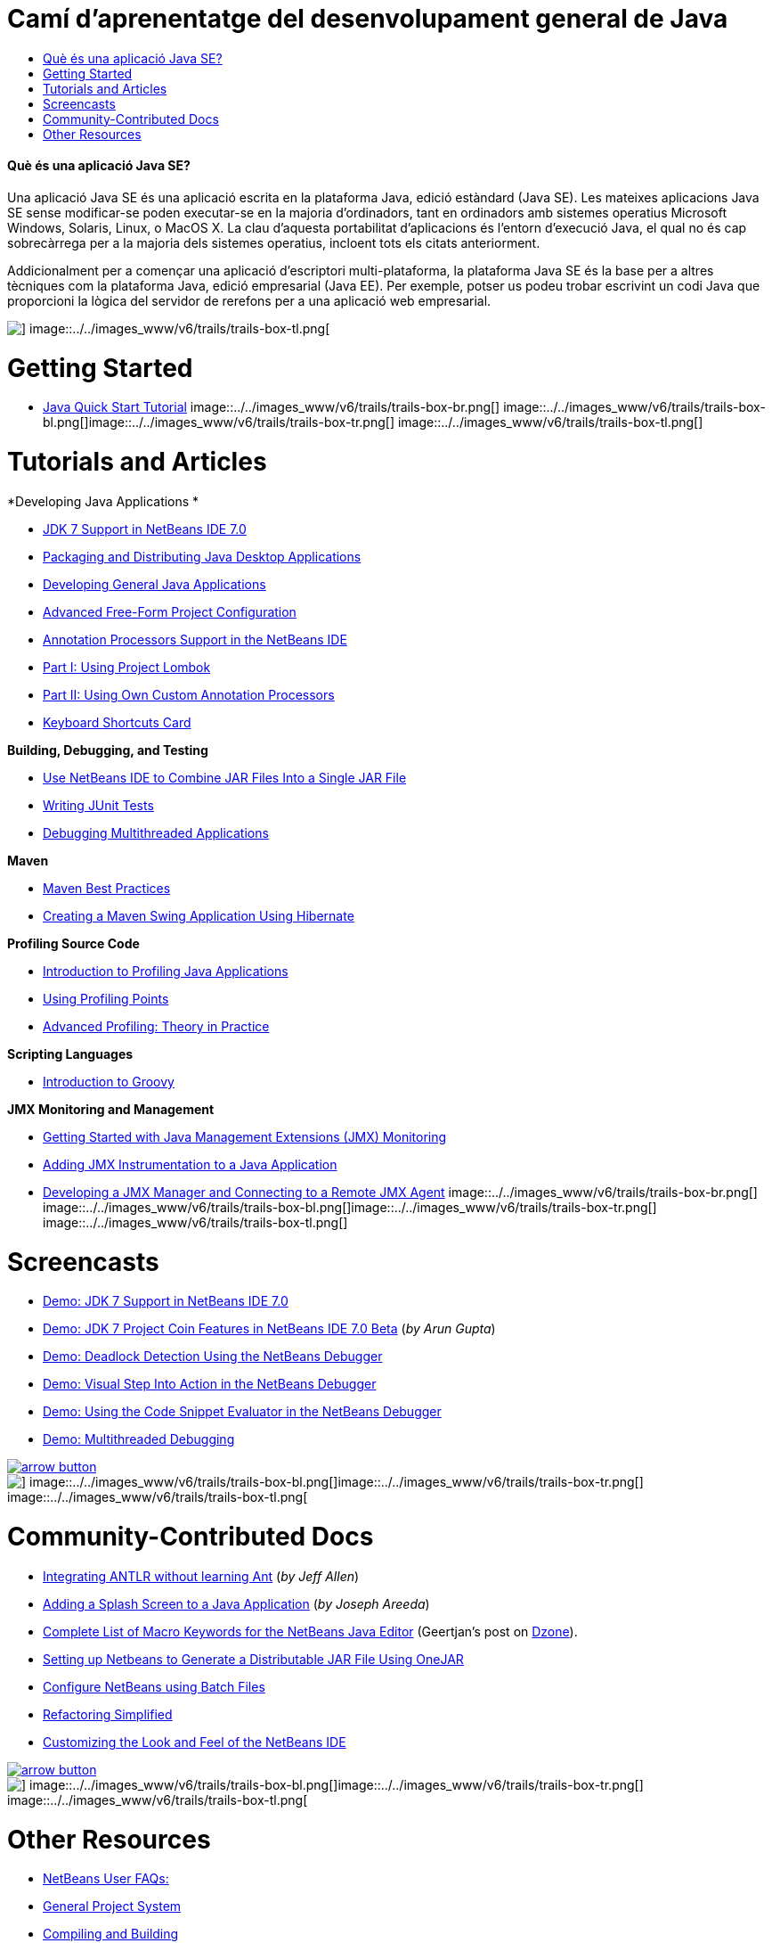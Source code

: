 // 
//     Licensed to the Apache Software Foundation (ASF) under one
//     or more contributor license agreements.  See the NOTICE file
//     distributed with this work for additional information
//     regarding copyright ownership.  The ASF licenses this file
//     to you under the Apache License, Version 2.0 (the
//     "License"); you may not use this file except in compliance
//     with the License.  You may obtain a copy of the License at
// 
//       http://www.apache.org/licenses/LICENSE-2.0
// 
//     Unless required by applicable law or agreed to in writing,
//     software distributed under the License is distributed on an
//     "AS IS" BASIS, WITHOUT WARRANTIES OR CONDITIONS OF ANY
//     KIND, either express or implied.  See the License for the
//     specific language governing permissions and limitations
//     under the License.
//

= Camí d'aprenentatge del desenvolupament general de Java
:jbake-type: tutorial
:jbake-tags: tutorials 
:jbake-status: published
:icons: font
:syntax: true
:source-highlighter: pygments
:toc: left
:toc-title:
:description: Camí d'aprenentatge del desenvolupament general de Java - Apache NetBeans
:keywords: Apache NetBeans, Tutorials, Camí d'aprenentatge del desenvolupament general de Java


==== Què és una aplicació Java SE?

Una aplicació Java SE és una aplicació escrita en la plataforma Java, edició estàndard (Java SE). Les mateixes aplicacions Java SE sense modificar-se poden executar-se en la majoria d'ordinadors, tant en ordinadors amb sistemes operatius Microsoft Windows, Solaris, Linux, o MacOS X. La clau d'aquesta portabilitat d'aplicacions és l'entorn d'execució Java, el qual no és cap sobrecàrrega per a la majoria dels sistemes operatius, incloent tots els citats anteriorment.

Addicionalment per a començar una aplicació d'escriptori multi-plataforma, la plataforma Java SE és la base per a altres tècniques com la plataforma Java, edició empresarial (Java EE). Per exemple, potser us podeu trobar escrivint un codi Java que proporcioni la lògica del servidor de rerefons per a una aplicació web empresarial.

image::../../images_www/v6/trails/trails-box-tr.png[] image::../../images_www/v6/trails/trails-box-tl.png[]

= Getting Started 
:jbake-type: tutorial
:jbake-tags: tutorials 
:jbake-status: published
:icons: font
:syntax: true
:source-highlighter: pygments
:toc: left
:toc-title:
:description: Getting Started  - Apache NetBeans
:keywords: Apache NetBeans, Tutorials, Getting Started 

* link:../docs/java/quickstart.html[+Java Quick Start Tutorial+]
image::../../images_www/v6/trails/trails-box-br.png[] image::../../images_www/v6/trails/trails-box-bl.png[]image::../../images_www/v6/trails/trails-box-tr.png[] image::../../images_www/v6/trails/trails-box-tl.png[]

= Tutorials and Articles
:jbake-type: tutorial
:jbake-tags: tutorials 
:jbake-status: published
:icons: font
:syntax: true
:source-highlighter: pygments
:toc: left
:toc-title:
:description: Tutorials and Articles - Apache NetBeans
:keywords: Apache NetBeans, Tutorials, Tutorials and Articles

*Developing Java Applications *

* link:../docs/java/javase-jdk7.html[+JDK 7 Support in NetBeans IDE 7.0+]
* link:../docs/java/javase-deploy.html[+Packaging and Distributing Java Desktop Applications+]
* link:../docs/java/javase-intro.html[+Developing General Java Applications+]
* link:../articles/freeform-config.html[+Advanced Free-Form Project Configuration+]
* link:../docs/java/annotations.html[+Annotation Processors Support in the NetBeans IDE+]
* link:../docs/java/annotations-lombok.html[+Part I: Using Project Lombok+]
* link:../docs/java/annotations-custom.html[+Part II: Using Own Custom Annotation Processors+]
* link:https://netbeans.org/projects/www/downloads/download/shortcuts.pdf[+Keyboard Shortcuts Card+]

*Building, Debugging, and Testing*

* link:http://java.sun.com/developer/technicalArticles/java_warehouse/single_jar/[+Use NetBeans IDE to Combine JAR Files Into a Single JAR File+]
* link:../docs/java/junit-intro.html[+Writing JUnit Tests+]
* link:../docs/java/debug-multithreaded.html[+Debugging Multithreaded Applications+]

*Maven*

* link:http://wiki.netbeans.org/MavenBestPractices[+Maven Best Practices+]
* link:../docs/java/maven-hib-java-se.html[+Creating a Maven Swing Application Using Hibernate+]

*Profiling Source Code*

* link:../docs/java/profiler-intro.html[+Introduction to Profiling Java Applications+]
* link:../docs/java/profiler-profilingpoints.html[+Using Profiling Points+]
* link:https://netbeans.org/community/magazine/html/04/profiler.html[+Advanced Profiling: Theory in Practice+]

*Scripting Languages*

* link:../docs/java/groovy-quickstart.html[+Introduction to Groovy+]

*JMX Monitoring and Management*

* link:../docs/java/jmx-getstart.html[+Getting Started with Java Management Extensions (JMX) Monitoring+]
* link:../docs/java/jmx-tutorial.html[+Adding JMX Instrumentation to a Java Application+]
* link:../docs/java/jmx-manager-tutorial.html[+Developing a JMX Manager and Connecting to a Remote JMX Agent+]
image::../../images_www/v6/trails/trails-box-br.png[] image::../../images_www/v6/trails/trails-box-bl.png[]image::../../images_www/v6/trails/trails-box-tr.png[] image::../../images_www/v6/trails/trails-box-tl.png[]

= Screencasts
:jbake-type: tutorial
:jbake-tags: tutorials 
:jbake-status: published
:icons: font
:syntax: true
:source-highlighter: pygments
:toc: left
:toc-title:
:description: Screencasts - Apache NetBeans
:keywords: Apache NetBeans, Tutorials, Screencasts

* link:../docs/java/jdk7-nb70-screencast.html[+Demo: JDK 7 Support in NetBeans IDE 7.0+]
* link:https://blogs.oracle.com/arungupta/entry/screencast_35_jdk_7_project[+Demo: JDK 7 Project Coin Features in NetBeans IDE 7.0 Beta+] (_by Arun Gupta_)
* link:../docs/java/debug-deadlock-screencast.html[+Demo: Deadlock Detection Using the NetBeans Debugger+]
* link:../docs/java/debug-stepinto-screencast.html[+Demo: Visual Step Into Action in the NetBeans Debugger+]
* link:../docs/java/debug-evaluator-screencast.html[+Demo: Using the Code Snippet Evaluator in the NetBeans Debugger+]
* link:../docs/java/debug-multithreaded-screencast.html[+Demo: Multithreaded Debugging+]

image:::../../images_www/v6/arrow-button.gif[role="left", link="../docs/screencasts.html"]

image::../../images_www/v6/trails/trails-box-br.png[] image::../../images_www/v6/trails/trails-box-bl.png[]image::../../images_www/v6/trails/trails-box-tr.png[] image::../../images_www/v6/trails/trails-box-tl.png[]

= Community-Contributed Docs
:jbake-type: tutorial
:jbake-tags: tutorials 
:jbake-status: published
:icons: font
:syntax: true
:source-highlighter: pygments
:toc: left
:toc-title:
:description: Community-Contributed Docs - Apache NetBeans
:keywords: Apache NetBeans, Tutorials, Community-Contributed Docs

* link:http://wiki.netbeans.org/Integrating_ANTLR_without_learning_Ant[+Integrating ANTLR without learning Ant+] (_by Jeff Allen_)
* link:http://wiki.netbeans.org/Splash_Screen_Beginner_Tutorial[+Adding a Splash Screen to a Java Application+] (_by Joseph Areeda_)
* link:http://netbeans.dzone.com/nb-java-editor-macro-syntax[+Complete List of Macro Keywords for the NetBeans Java Editor+] (Geertjan's post on link:http://netbeans.dzone.com/[+Dzone+]).
* link:http://wiki.netbeans.org/PackagingADistributableJavaApp[+Setting up Netbeans to Generate a Distributable JAR File Using OneJAR+]
* link:http://wiki.netbeans.org/TaT_ConfigNetBeansUsingBatchFiles[+Configure NetBeans using Batch Files+]
* link:http://wiki.netbeans.org/Refactoring[+Refactoring Simplified+]
* link:http://wiki.netbeans.org/LookAndFeel[+Customizing the Look and Feel of the NetBeans IDE+]

image:::../../images_www/v6/arrow-button.gif[role="left", link="http://wiki.netbeans.org/CommunityDocs_Contributions"]

image::../../images_www/v6/trails/trails-box-br.png[] image::../../images_www/v6/trails/trails-box-bl.png[]image::../../images_www/v6/trails/trails-box-tr.png[] image::../../images_www/v6/trails/trails-box-tl.png[]

= Other Resources
:jbake-type: tutorial
:jbake-tags: tutorials 
:jbake-status: published
:icons: font
:syntax: true
:source-highlighter: pygments
:toc: left
:toc-title:
:description: Other Resources - Apache NetBeans
:keywords: Apache NetBeans, Tutorials, Other Resources

* link:http://wiki.netbeans.org/NetBeansUserFAQ[+NetBeans User FAQs:+]
* link:http://wiki.netbeans.org/NetBeansUserFAQ#Project_System_.28General.29[+General Project System+]
* link:http://wiki.netbeans.org/NetBeansUserFAQ#Compiling_and_Building_Projects[+Compiling and Building+]
* link:http://wiki.netbeans.org/NetBeansUserFAQ#Freeform_Projects[+Free-form Project+]
* link:http://wiki.netbeans.org/NetBeansUserFAQ#Debugging[+Debugging+]
* link:http://wiki.netbeans.org/NetBeansUserFAQ#Profiler[+Profiling+]
* link:http://wiki.netbeans.org/NetBeansUserFAQ#Editing[+Editing+]
* link:http://www.mysql.com/why-mysql/java/[+MySQL and Java - Resources +]
* link:http://mysql.com/news-and-events/on-demand-webinars/?category=java_mysql[+MySQL On-Demand Web Seminars +]
* link:../../kb/articles/learn-java.html[+Learning Java - Resources+]
* link:http://www.javapassion.com/portal/[+JavaPassion Java Intro+]
* link:http://download.oracle.com/javase/tutorial/[+The Java Tutorials+]
image::../../images_www/v6/trails/trails-box-br.png[] image::../../images_www/v6/trails/trails-box-bl.png[]  
